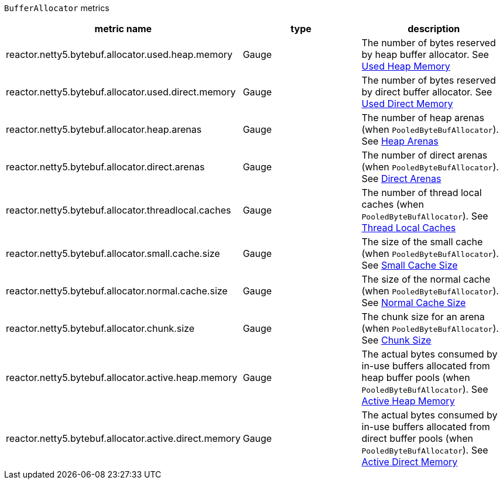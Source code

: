 `BufferAllocator` metrics

[width="100%",options="header"]
|=======
| metric name | type | description
| reactor.netty5.bytebuf.allocator.used.heap.memory | Gauge | The number of bytes reserved by heap buffer allocator.
See xref:observability.adoc#observability-metrics-used-heap-memory[Used Heap Memory]
| reactor.netty5.bytebuf.allocator.used.direct.memory | Gauge | The number of bytes reserved by direct buffer allocator.
See xref:observability.adoc#observability-metrics-used-direct-memory[Used Direct Memory]
| reactor.netty5.bytebuf.allocator.heap.arenas | Gauge | The number of heap arenas (when `PooledByteBufAllocator`).
See xref:observability.adoc#observability-metrics-heap-arenas[Heap Arenas]
| reactor.netty5.bytebuf.allocator.direct.arenas | Gauge | The number of direct arenas (when `PooledByteBufAllocator`).
See xref:observability.adoc#observability-metrics-direct-arenas[Direct Arenas]
| reactor.netty5.bytebuf.allocator.threadlocal.caches | Gauge | The number of thread local caches (when `PooledByteBufAllocator`).
See xref:observability.adoc#observability-metrics-thread-local-caches[Thread Local Caches]
| reactor.netty5.bytebuf.allocator.small.cache.size | Gauge | The size of the small cache (when `PooledByteBufAllocator`).
See xref:observability.adoc#observability-metrics-small-cache-size[Small Cache Size]
| reactor.netty5.bytebuf.allocator.normal.cache.size | Gauge | The size of the normal cache (when `PooledByteBufAllocator`).
See xref:observability.adoc#observability-metrics-normal-cache-size[Normal Cache Size]
| reactor.netty5.bytebuf.allocator.chunk.size | Gauge | The chunk size for an arena (when `PooledByteBufAllocator`).
See xref:observability.adoc#observability-metrics-chunk-size[Chunk Size]
| reactor.netty5.bytebuf.allocator.active.heap.memory | Gauge | The actual bytes consumed by in-use buffers allocated from heap buffer pools (when `PooledByteBufAllocator`).
See xref:observability.adoc#observability-metrics-active-heap-memory[Active Heap Memory]
| reactor.netty5.bytebuf.allocator.active.direct.memory | Gauge | The actual bytes consumed by in-use buffers allocated from direct buffer pools (when `PooledByteBufAllocator`).
See xref:observability.adoc#observability-metrics-active-direct-memory[Active Direct Memory]
|=======
